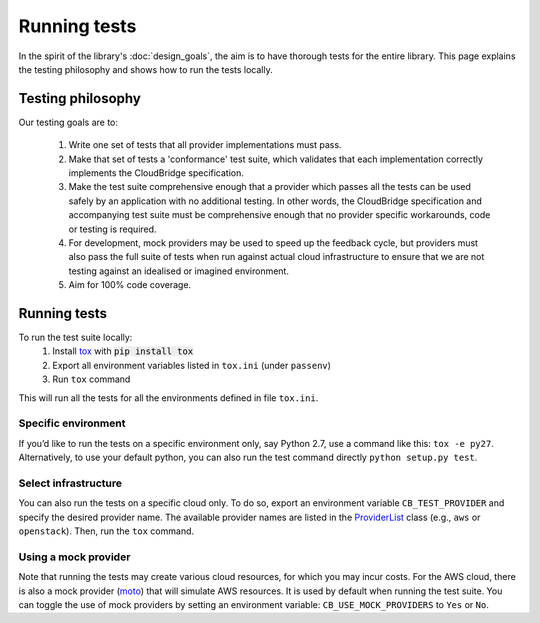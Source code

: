 Running tests
=============
In the spirit of the library's :doc:`design_goals`, the aim is to have thorough
tests for the entire library. This page explains the testing philosophy and
shows how to run the tests locally.

Testing philosophy
------------------
Our testing goals are to:

 1. Write one set of tests that all provider implementations must pass.

 2. Make that set of tests a 'conformance' test suite, which validates that each
    implementation correctly implements the CloudBridge specification.

 3. Make the test suite comprehensive enough that a provider which passes all
    the tests can be used safely by an application with no additional testing.
    In other words, the CloudBridge specification and accompanying test suite
    must be comprehensive enough that no provider specific workarounds, code or
    testing is required.

 4. For development, mock providers may be used to speed up the feedback cycle,
    but providers must also pass the full suite of tests when run against actual
    cloud infrastructure to ensure that we are not testing against an idealised
    or imagined environment.

 5. Aim for 100% code coverage.


Running tests
-------------
To run the test suite locally:
 1. Install `tox`_ with :code:`pip install tox`
 2. Export all environment variables listed in ``tox.ini`` (under ``passenv``)
 3. Run ``tox`` command

This will run all the tests for all the environments defined in file
``tox.ini``.


Specific environment
~~~~~~~~~~~~~~~~~~~~
If you’d like to run the tests on a specific environment only, say Python 2.7,
use a command like this: ``tox -e py27``. Alternatively, to use your default
python, you can also run the test command directly ``python setup.py test``.

Select infrastructure
~~~~~~~~~~~~~~~~~~~~~
You can also run the tests on a specific cloud only. To do so, export an
environment variable ``CB_TEST_PROVIDER`` and specify the desired provider
name. The available provider names are listed in the `ProviderList`_ class
(e.g., ``aws`` or ``openstack``). Then, run the ``tox`` command.

Using a mock provider
~~~~~~~~~~~~~~~~~~~~~

Note that running the tests may create various cloud resources, for which you
may incur costs. For the AWS cloud, there is also a mock provider (`moto`_) that
will simulate AWS resources. It is used by default when running the test suite.
You can toggle the use of mock providers by setting an environment variable:
``CB_USE_MOCK_PROVIDERS`` to ``Yes`` or ``No``.


.. _design goals: https://github.com/gvlproject/cloudbridge/
   blob/master/README.rst
.. _tox: https://tox.readthedocs.org/en/latest/
.. _ProviderList: https://github.com/gvlproject/cloudbridge/blob/master/
   cloudbridge/cloud/factory.py#L15
.. _moto: https://github.com/spulec/moto
